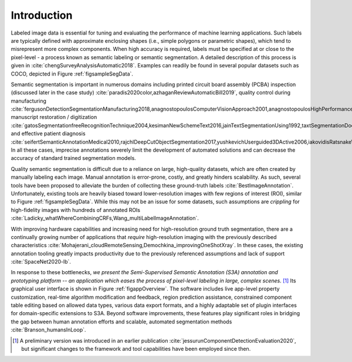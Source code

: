 Introduction
============
Labeled image data is essential for tuning and evaluating the performance of machine learning applications.
Such labels are typically defined with approximate enclosing shapes (i.e., simple polygons or parametric shapes), which tend to misrepresent more complex components.
When high accuracy is required, labels must be specified at or close to the pixel-level - a process known as semantic labeling or semantic segmentation.
A detailed description of this process is given in :cite:`chengSurveyAnalysisAutomatic2018`.
Examples can readily be found in several popular datasets such as COCO, depicted in Figure :ref:`figsampleSegData`.

.. raw:: latex

    \makeSampleSegFig

Semantic segmentation is important in numerous domains including printed circuit board assembly (PCBA) inspection (discussed later in the case study) :cite:`paradis2020color,azhaganReviewAutomaticBill2019`, quality control during manufacturing :cite:`fergusonDetectionSegmentationManufacturing2018,anagnostopoulosComputerVisionApproach2001,anagnostopoulosHighPerformanceComputing2002`, manuscript restoration / digitization :cite:`gatosSegmentationfreeRecognitionTechnique2004,kesimanNewSchemeText2016,jainTextSegmentationUsing1992,taxtSegmentationDocumentImages1989,fujisawaSegmentationMethodsCharacter1992`, and effective patient diagnosis :cite:`seifertSemanticAnnotationMedical2010,rajchlDeepCutObjectSegmentation2017,yushkevichUserguided3DActive2006,iakovidisRatsnakeVersatileImage2014`.
In all these cases, imprecise annotations severely limit the development of automated solutions and can decrease the accuracy of standard trained segmentation models.

Quality semantic segmentation is difficult due to a reliance on large, high-quality datasets, which are often created by manually labeling each image.
Manual annotation is error-prone, costly, and greatly hinders scalability.
As such, several tools have been proposed to alleviate the burden of collecting these ground-truth labels :cite:`BestImageAnnotation`.
Unfortunately, existing tools are heavily biased toward lower-resolution images with few regions of interest (ROI), similar to Figure :ref:`figsampleSegData`.
While this may not be an issue for some datasets, such assumptions are *crippling* for high-fidelity images with hundreds of annotated ROIs :cite:`Ladicky_whatWhereCombiningCRFs,Wang_multiLabelImageAnnotation`.

With improving hardware capabilities and increasing need for high-resolution ground truth segmentation, there are a continually growing number of applications that *require* high-resolution imaging with the previously described characteristics :cite:`Mohajerani_cloudRemoteSensing,Demochkina_improvingOneShotXray`.
In these cases, the existing annotation tooling greatly impacts productivity due to the previously referenced assumptions and lack of support :cite:`SpaceNet2020-lb`.

In response to these bottlenecks, *we present the Semi-Supervised Semantic Annotation (S3A) annotation and prototyping platform -- an application which eases the process of pixel-level labeling in large, complex scenes.* [#]_
Its graphical user interface is shown in Figure :ref:`figappOverview`.
The software includes live app-level property customization, real-time algorithm modification and feedback, region prediction assistance, constrained component table editing based on allowed data types, various data export formats, and a highly adaptable set of plugin interfaces for domain-specific extensions to S3A.
Beyond software improvements, these features play significant roles in bridging the gap between human annotation efforts and scalable, automated segmentation methods :cite:`Branson_humansInLoop`.

.. raw:: latex

    \makeAppOverviewFig


.. [#] A preliminary version was introduced in an earlier publication :cite:`jessurunComponentDetectionEvaluation2020`, but significant changes to the framework and tool capabilities have been employed since then.
